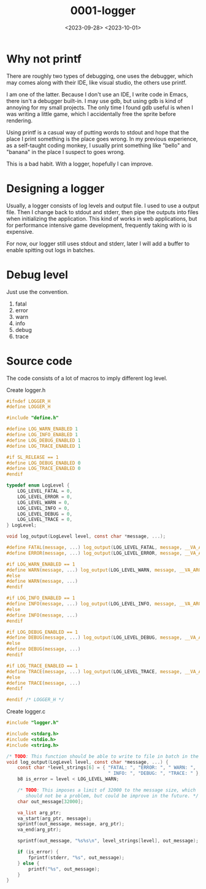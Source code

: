 #+title: 0001-logger
#+date: <2023-09-28> <2023-10-01>

* Why not printf
There are roughly two types of debugging, one uses the debugger, which
may comes along with their IDE, like visual studio, the others use
printf.

I am one of the latter. Because I don't use an IDE, I write code in
Emacs, there isn't a debugger built-in. I may use gdb, but using gdb
is kind of annoying for my small projects. The only time I found gdb
useful is when I was writing a little game, which I accidentally free
the sprite before rendering.

Using printf is a casual way of putting words to stdout and hope that
the place I print something is the place goes wrong. In my previous
experience, as a self-taught coding monkey, I usually print something
like "bello" and "banana" in the place I suspect to goes wrong.

This is a bad habit. With a logger, hopefully I can improve.

* Designing a logger
Usually, a logger consists of log levels and output file. I used to
use a output file. Then I change back to stdout and stderr, then pipe
the outputs into files when initializing the application. This kind of
works in web applications, but for performance intensive game
development, frequently taking with io is expensive.

For now, our logger still uses stdout and stderr, later I will add a
buffer to enable spitting out logs in batches.

* Debug level
Just use the convention.

1. fatal
2. error
3. warn
4. info
5. debug
6. trace

* Source code
The code consists of a lot of macros to imply different log level.

Create logger.h
#+begin_src c
  #ifndef LOGGER_H
  #define LOGGER_H

  #include "define.h"

  #define LOG_WARN_ENABLED 1
  #define LOG_INFO_ENABLED 1
  #define LOG_DEBUG_ENABLED 1
  #define LOG_TRACE_ENABLED 1

  #if SL_RELEASE == 1
  #define LOG_DEBUG_ENABLED 0
  #define LOG_TRACE_ENABLED 0
  #endif

  typedef enum LogLevel {
      LOG_LEVEL_FATAL = 0,
      LOG_LEVEL_ERROR = 0,
      LOG_LEVEL_WARN = 0,
      LOG_LEVEL_INFO = 0,
      LOG_LEVEL_DEBUG = 0,
      LOG_LEVEL_TRACE = 0,
  } LogLevel;

  void log_output(LogLevel level, const char *message, ...);

  #define FATAL(message, ...) log_output(LOG_LEVEL_FATAL, message, __VA_ARGS__);
  #define ERROR(message, ...) log_output(LOG_LEVEL_ERROR, message, __VA_ARGS__);

  #if LOG_WARN_ENABLED == 1
  #define WARN(message, ...) log_output(LOG_LEVEL_WARN, message, __VA_ARGS__);
  #else
  #define WARN(message, ...)
  #endif

  #if LOG_INFO_ENABLED == 1
  #define INFO(message, ...) log_output(LOG_LEVEL_INFO, message, __VA_ARGS__);
  #else
  #define INFO(message, ...)
  #endif

  #if LOG_DEBUG_ENABLED == 1
  #define DEBUG(message, ...) log_output(LOG_LEVEL_DEBUG, message, __VA_ARGS__);
  #else
  #define DEBUG(message, ...)
  #endif

  #if LOG_TRACE_ENABLED == 1
  #define TRACE(message, ...) log_output(LOG_LEVEL_TRACE, message, __VA_ARGS__);
  #else
  #define TRACE(message, ...)
  #endif

  #endif /* LOGGER_H */
#+end_src

Create logger.c
#+begin_src c
  #include "logger.h"

  #include <stdarg.h>
  #include <stdio.h>
  #include <string.h>

  /* TODO: This function should be able to write to file in batch in the future. */
  void log_output(LogLevel level, const char *message, ...) {
      const char *level_strings[6] = { "FATAL: ", "ERROR: ", " WARN: ",
                                       " INFO: ", "DEBUG: ", "TRACE: " };
      b8 is_error = level < LOG_LEVEL_WARN;

      /* TODO: This imposes a limit of 32000 to the message size, which
         should not be a problem, but could be improve in the future. */
      char out_message[32000];

      va_list arg_ptr;
      va_start(arg_ptr, message);
      sprintf(out_message, message, arg_ptr);
      va_end(arg_ptr);

      sprintf(out_message, "%s%s\n", level_strings[level], out_message);

      if (is_error) {
          fprintf(stderr, "%s", out_message);
      } else {
          printf("%s", out_message);
      }
  }
#+end_src
